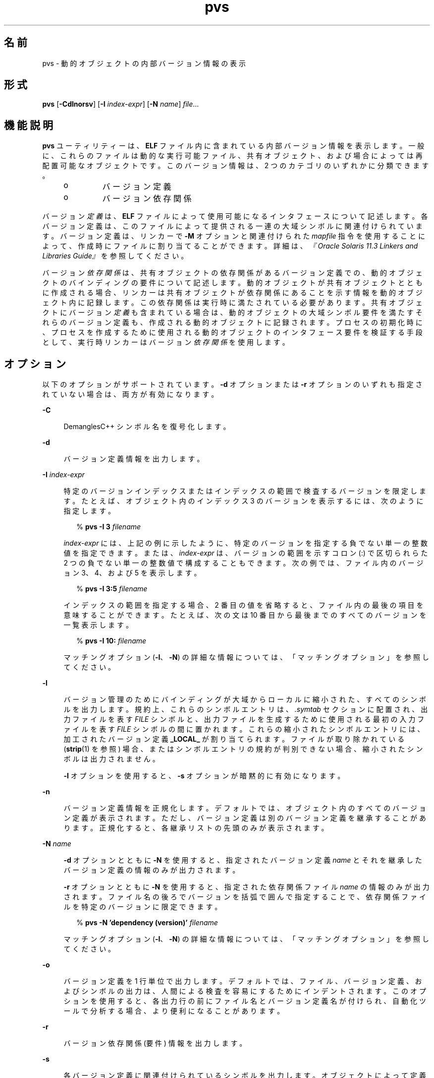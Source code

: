 '\" te
.\"  Copyright (c) 2008, 2014, Oracle and/or its affiliates.All rights reserved.
.TH pvs 1 "2014 年 4 月 23 日" "SunOS 5.11" "ユーザーコマンド"
.SH 名前
pvs \- 動的オブジェクトの内部バージョン情報の表示
.SH 形式
.LP
.nf
\fBpvs\fR [\fB-Cdlnorsv\fR] [\fB-I\fR \fIindex-expr\fR] [\fB-N\fR \fIname\fR] \fIfile\fR...
.fi

.SH 機能説明
.sp
.LP
\fBpvs\fR ユーティリティーは、\fBELF\fR ファイル内に含まれている内部バージョン情報を表示します。一般に、これらのファイルは動的な実行可能ファイル、共有オブジェクト、および場合によっては再配置可能なオブジェクトです。このバージョン情報は、2 つのカテゴリのいずれかに分類できます。
.RS +4
.TP
.ie t \(bu
.el o
バージョン定義
.RE
.RS +4
.TP
.ie t \(bu
.el o
バージョン依存関係
.RE
.sp
.LP
バージョン\fI定義\fRは、\fBELF\fR ファイルによって使用可能になるインタフェースについて記述します。各バージョン定義は、このファイルによって提供される一連の大域シンボルに関連付けられています。バージョン定義は、リンカーで \fB-M\fR オプションと関連付けられた \fImapfile\fR 指令を使用することによって、作成時にファイルに割り当てることができます。詳細は、\fI『Oracle Solaris 11.3 Linkers and Libraries         Guide』\fRを参照してください。
.sp
.LP
バージョン\fI依存関係\fRは、共有オブジェクトの依存関係があるバージョン定義での、動的オブジェクトのバインディングの要件について記述します。動的オブジェクトが共有オブジェクトとともに作成される場合、リンカーは共有オブジェクトが依存関係にあることを示す情報を動的オブジェクト内に記録します。この依存関係は実行時に満たされている必要があります。共有オブジェクトにバージョン\fI定義\fRも含まれている場合は、動的オブジェクトの大域シンボル要件を満たすそれらのバージョン定義も、作成される動的オブジェクトに記録されます。プロセスの初期化時に、プロセスを作成するために使用される動的オブジェクトのインタフェース要件を検証する手段として、実行時リンカーはバージョン\fI依存関係\fRを使用します。
.SH オプション
.sp
.LP
以下のオプションがサポートされています。\fB-d\fR オプションまたは \fB-r\fR オプションのいずれも指定されていない場合は、両方が有効になります。
.sp
.ne 2
.mk
.na
\fB\fB-C\fR\fR
.ad
.sp .6
.RS 4n
DemanglesC++ シンボル名を復号化します。
.RE

.sp
.ne 2
.mk
.na
\fB\fB-d\fR\fR
.ad
.sp .6
.RS 4n
バージョン定義情報を出力します。
.RE

.sp
.ne 2
.mk
.na
\fB\fB-I\fR \fIindex-expr\fR\fR
.ad
.sp .6
.RS 4n
特定のバージョンインデックスまたはインデックスの範囲で検査するバージョンを限定します。たとえば、オブジェクト内のインデックス 3 のバージョンを表示するには、次のように指定します。
.sp
.in +2
.nf
% \fBpvs -I 3 \fIfilename\fR\fR
.fi
.in -2
.sp

\fIindex-expr\fR には、上記の例に示したように、特定のバージョンを指定する負でない単一の整数値を指定できます。または、\fIindex-expr\fR は、バージョンの範囲を示すコロン (:) で区切られらた 2 つの負でない単一の整数値で構成することもできます。次の例では、ファイル内のバージョン 3、4、および 5 を表示します。
.sp
.in +2
.nf
% \fBpvs -I 3:5 \fIfilename\fR\fR
.fi
.in -2
.sp

インデックスの範囲を指定する場合、2 番目の値を省略すると、ファイル内の最後の項目を意味することができます。たとえば、次の文は 10 番目から最後までのすべてのバージョンを一覧表示します。
.sp
.in +2
.nf
% \fBpvs -I 10: \fIfilename\fR\fR
.fi
.in -2
.sp

マッチングオプション (\fB-I\fR、\fB-N\fR) の詳細な情報については、「マッチングオプション」を参照してください。
.RE

.sp
.ne 2
.mk
.na
\fB\fB-l\fR\fR
.ad
.sp .6
.RS 4n
バージョン管理のためにバインディングが大域からローカルに縮小された、すべてのシンボルを出力します。規約上、これらのシンボルエントリは、\fI\&.symtab\fR セクションに配置され、出力ファイルを表す \fIFILE\fR シンボルと、出力ファイルを生成するために使用される最初の入力ファイルを表す \fIFILE\fR シンボルの間に置かれます。これらの縮小されたシンボルエントリには、加工されたバージョン定義 \fB_LOCAL_\fR が割り当てられます。ファイルが取り除かれている (\fBstrip\fR(1) を参照) 場合、またはシンボルエントリの規約が判別できない場合、縮小されたシンボルは出力されません。
.sp
\fB-l\fR オプションを使用すると、\fB-s\fR オプションが暗黙的に有効になります。
.RE

.sp
.ne 2
.mk
.na
\fB\fB-n\fR\fR
.ad
.sp .6
.RS 4n
バージョン定義情報を正規化します。デフォルトでは、オブジェクト内のすべてのバージョン定義が表示されます。ただし、バージョン定義は別のバージョン定義を継承することがあります。正規化すると、各継承リストの先頭のみが表示されます。
.RE

.sp
.ne 2
.mk
.na
\fB\fB-N\fR \fIname\fR\fR
.ad
.sp .6
.RS 4n
\fB-d\fR オプションとともに \fB-N\fR を使用すると、指定されたバージョン定義 \fIname\fR とそれを継承したバージョン定義の情報のみが出力されます。
.sp
\fB-r\fR オプションとともに \fB-N\fR を使用すると、指定された依存関係ファイル \fIname\fR の情報のみが出力されます。ファイル名の後ろでバージョンを括弧で囲んで指定することで、依存関係ファイルを特定のバージョンに限定できます。
.sp
.in +2
.nf
% \fBpvs -N 'dependency (version)' \fIfilename\fR\fR
.fi
.in -2
.sp

マッチングオプション (\fB-I\fR、\fB-N\fR) の詳細な情報については、「マッチングオプション」を参照してください。
.RE

.sp
.ne 2
.mk
.na
\fB\fB-o\fR\fR
.ad
.sp .6
.RS 4n
バージョン定義を 1 行単位で出力します。デフォルトでは、ファイル、バージョン定義、およびシンボルの出力は、人間による検査を容易にするためにインデントされます。このオプションを使用すると、各出力行の前にファイル名とバージョン定義名が付けられ、自動化ツールで分析する場合、より便利になることがあります。
.RE

.sp
.ne 2
.mk
.na
\fB\fB-r\fR\fR
.ad
.sp .6
.RS 4n
バージョン依存関係 (要件) 情報を出力します。
.RE

.sp
.ne 2
.mk
.na
\fB\fB-s\fR\fR
.ad
.sp .6
.RS 4n
各バージョン定義に関連付けられているシンボルを出力します。オブジェクトによって定義されているバージョンのデータシンボルには、データ項目のサイズ (バイト単位) が一緒に出力されます。
.RE

.sp
.ne 2
.mk
.na
\fB\fB-v\fR\fR
.ad
.sp .6
.RS 4n
詳細情報を出力します。弱いバージョン定義とバージョン定義の継承を示します。\fB-N\fR オプションおよび \fB-d\fR オプションとともに使用すると、基本バージョン定義の継承も表示されます。\fB-s\fR オプションとともに使用すると、バージョンシンボル定義も表示されます。
.RE

.SH オペランド
.sp
.LP
次のオペランドがサポートされています。
.sp
.ne 2
.mk
.na
\fB\fIfile\fR\fR
.ad
.RS 8n
.rt  
内部バージョン情報を表示する \fBELF\fR ファイル。
.RE

.SH 使用法
.SS "マッチングオプション"
.sp
.LP
\fB-I\fR オプションと \fB-N\fR オプションは、まとめて\fBマッチングオプション\fRと呼ばれます。これらのオプションは、インデックスまたは名前によって、検査するバージョンの範囲を絞り込むために使用されます。
.sp
.LP
任意の数およびタイプのマッチングオプションを組み合わせて、対象となる \fBpvs\fR の呼び出しで使用できます。この場合、\fBpvs\fR は使用されたすべてのマッチングオプションと一致する、すべてのバージョンの上位集合を表示します。この機能を使用すると、各項目の指定にもっとも簡単な形式を使用し、複雑な項目のグループを選択できます。
.SH 使用例
.LP
\fB例 1 \fRバージョン定義の表示
.sp
.LP
次の例では、\fBlibelf.so.1\fR のバージョン定義を表示します。

.sp
.in +2
.nf
% \fBpvs -d /lib/libelf.so.1\fR
	libelf.so.1;
	SUNW_1.1
.fi
.in -2
.sp

.LP
\fB例 2 \fR1 行単位の出力の作成
.sp
.LP
\fImapfile\fR バージョン管理指令を作成するのに適した、正規化された 1 行単位の出力は、\fB-n\fR オプションと \fB- o\fR オプションを使用して作成できます。

.sp
.in +2
.nf
% \fBpvs -don /lib/libelf.so.1\fR
/lib/libelf.so.1 -	SUNW_1.1;
.fi
.in -2
.sp

.LP
\fB例 3 \fRバージョン要件の表示
.sp
.LP
次の例では、\fBldd\fR と \fBpvs\fR のバージョン要件を表示します。

.sp
.in +2
.nf
% \fBpvs -r /usr/bin/ldd /usr/bin/pvs\fR
/usr/bin/ldd:
	libelf.so.1 (SUNW_1.1);
	libc.so.1 (SUNW_1.1);
/usr/bin/pvs:
	libelf.so.1 (SUNW_1.1);
	libc.so.1 (SUNW_1.1);
.fi
.in -2
.sp

.LP
\fB例 4 \fR依存関係シンボルのバージョンの判別
.sp
.LP
次の例では、\fBldd\fR コマンドによって実行時に \fBprintf()\fR 関数を見つけることが予期されている共有オブジェクトと、それが属するバージョンを表示します。

.sp
.in +2
.nf
% \fBpvs -ors /usr/bin/ldd | grep ' printf'\fR
/usr/bin/ldd -  libc.so.1 (SYSVABI_1.3): printf;
.fi
.in -2
.sp

.LP
\fB例 5 \fR特定バージョンのすべての依存関係シンボルの判別
.sp
.LP
\fB-N\fR オプションを使用すると、特定バージョンに属する依存関係のすべてのシンボルのリストを取得できます。\fBldd\fR が \fBlibc.so.1\fR のバージョン \fBSYSVABI_1.3\fR から見つけるシンボルを判別するには、次のコマンドを実行します。

.sp
.in +2
.nf
% \fBpvs -s -N 'libc.so.1 (SYSVABI_1.3)' /usr/bin/ldd\fR
       libc.so.1 (SYSVABI_1.3):
               _exit;
               strstr;
               printf;
               __fpstart;
               strncmp;
               lseek;
               strcmp;
               getopt;
               execl;
               close;
               fflush;
               wait;
               strerror;
               putenv;
               sprintf;
               getenv;
               open;
               perror;
               fork;
               strlen;
               geteuid;
               access;
               setlocale;
               atexit;
               fprintf;
               exit;
               read;
               malloc;
.fi
.in -2
.sp

.sp
.LP
\fBldd\fR によって使用される具体的なシンボルのリストは、Solaris のリリースによって異なる場合があります。

.LP
\fB例 6 \fR基本として定義されているバージョンの、インデックスによる表示
.sp
.LP
規約上、オブジェクトによって定義されている基本大域バージョンは、そのオブジェクトの名前を持ちます。たとえば、\fBpvs\fR の基本バージョンには、\fB\&'pvs'\fR という名前が付けられます。オブジェクトの基本バージョンは、常にバージョンインデックス 1 です。したがって、\fB-I\fR オプションを使用すると、名前を指定することなく、オブジェクトの基本バージョンを表示できます。

.sp
.in +2
.nf
% \fBpvs -v -I 1 /usr/bin/pvs\fR
       pvs [BASE];
.fi
.in -2
.sp

.SH 終了ステータス
.sp
.LP
要求されたバージョン情報が見つからなかった場合は、ゼロ以外の値が返されます。それ以外の場合は、値 \fB0\fR が返されます。
.sp
.LP
次のいずれかが真である場合は、バージョン情報が見つからなかったと判定されます。
.RS +4
.TP
.ie t \(bu
.el o
\fB-d\fR オプションが指定され、バージョン定義が見つからない。
.RE
.RS +4
.TP
.ie t \(bu
.el o
\fB-r\fR オプションが指定され、バージョン要件が見つからない。
.RE
.RS +4
.TP
.ie t \(bu
.el o
\fB-d\fR オプションと \fB-r\fR オプションのいずれもが指定されず、バージョン定義またはバージョン要件が見つからない。
.RE
.SH 属性
.sp
.LP
属性についての詳細は、マニュアルページの \fBattributes\fR(5) を参照してください。
.sp

.sp
.TS
tab() box;
cw(2.75i) |cw(2.75i) 
lw(2.75i) |lw(2.75i) 
.
属性タイプ属性値
_
使用条件developer/base-developer-utilities
.TE

.SH 関連項目
.sp
.LP
\fBelfdump\fR(1), \fBld\fR(1), \fBldd\fR(1), \fBstrip\fR(1), \fBelf\fR(3ELF), \fBattributes\fR(5)
.sp
.LP
\fI『Oracle Solaris 11.3 Linkers and Libraries         Guide』\fR
